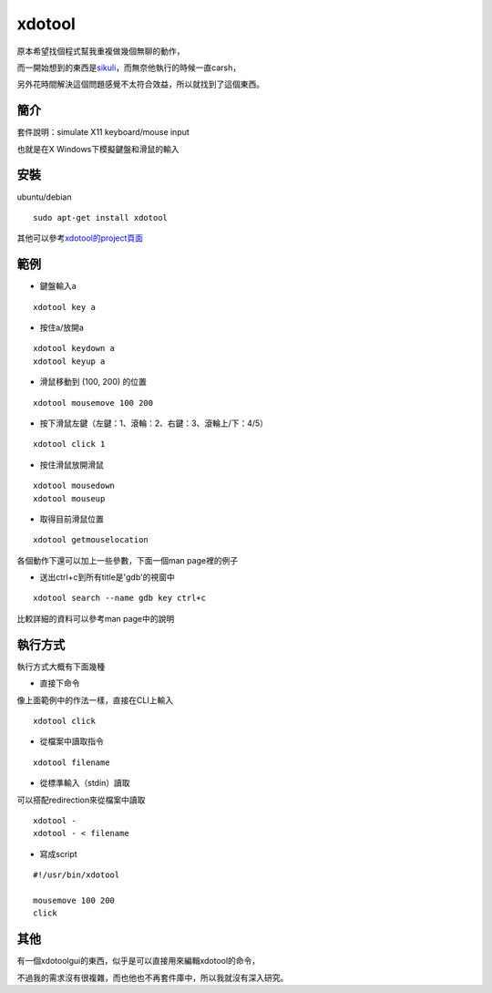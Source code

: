 xdotool
=======

原本希望找個程式幫我重複做幾個無聊的動作，

而一開始想到的東西是\ sikuli_\ ，而無奈他執行的時候一直carsh，

另外花時間解決這個問題感覺不太符合效益，所以就找到了這個東西。

.. _sikuli: http://sikuli.org/

簡介
----

套件說明：simulate X11 keyboard/mouse input

也就是在X Windows下模擬鍵盤和滑鼠的輸入


安裝
----

ubuntu/debian

::

    sudo apt-get install xdotool

其他可以參考\ xdotool的project頁面_

.. _xdotool的project頁面: http://www.semicomplete.com/projects/xdotool/

範例
----

- 鍵盤輸入a

::

    xdotool key a

- 按住a/放開a

::

    xdotool keydown a
    xdotool keyup a

- 滑鼠移動到 (100, 200) 的位置

::

    xdotool mousemove 100 200

- 按下滑鼠左鍵（左鍵：1、滾輪：2、右鍵：3、滾輪上/下：4/5）

::

    xdotool click 1
 
- 按住滑鼠放開滑鼠

::

    xdotool mousedown
    xdotool mouseup

- 取得目前滑鼠位置

::

    xdotool getmouselocation

各個動作下還可以加上一些參數，下面一個man page裡的例子

- 送出ctrl+c到所有title是'gdb'的視窗中

::

    xdotool search --name gdb key ctrl+c

比較詳細的資料可以參考man page中的說明

執行方式
--------

執行方式大概有下面幾種

- 直接下命令

像上面範例中的作法一樣，直接在CLI上輸入

::

    xdotool click

- 從檔案中讀取指令

::

    xdotool filename

- 從標準輸入（stdin）讀取

可以搭配redirection來從檔案中讀取

::

    xdotool -
    xdotool - < filename

- 寫成script

::

    #!/usr/bin/xdotool
    
    mousemove 100 200
    click

其他
----

有一個xdotoolgui的東西，似乎是可以直接用來編輯xdotool的命令，

不過我的需求沒有很複雜，而也他也不再套件庫中，所以我就沒有深入研究。


    
